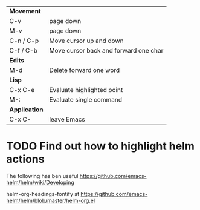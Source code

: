 | *Movement*    |                                       |
| C-v           | page down                             |
| M-v           | page down                             |
| C-n / C-p     | Move cursor up and down               |
| C-f / C-b     | Move cursor back and forward one char |
|---------------+---------------------------------------|
| *Edits*       |                                       |
| M-d           | Delete forward one word               |
|---------------+---------------------------------------|
| *Lisp*        |                                       |
| C-x C-e       | Evaluate highlighted point            |
| M-:           | Evaluate single command               |
|---------------+---------------------------------------|
| *Application* |                                       |
| C-x C-        | leave Emacs                           |
|---------------+---------------------------------------|


* TODO Find out how to highlight helm actions 
The following has ben useful
https://github.com/emacs-helm/helm/wiki/Developing

helm-org-headings-fontify at https://github.com/emacs-helm/helm/blob/master/helm-org.el
